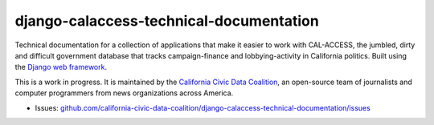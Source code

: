 django-calaccess-technical-documentation
========================================

Technical documentation for a collection of applications that make it easier to work with CAL-ACCESS, the jumbled, dirty and difficult government database that tracks campaign-finance and lobbying-activity in California politics. Built using the `Django web framework <https://www.djangoproject.com/>`_.

This is a work in progress. It is maintained by the `California Civic Data Coalition <http://www.californiacivicdata.org/about/>`_,
an open-source team of journalists and computer programmers from news organizations across America.

|Documentation Status|

-  Issues:
   `github.com/california-civic-data-coalition/django-calaccess-technical-documentation/issues <https://github.com/california-civic-data-coalition/django-calaccess-technical-documentation/issues>`__

.. |Documentation Status| image:: https://readthedocs.org/projects/django-calaccess/badge/?version=latest
   :target: https://django-calaccess.readthedocs.org/
